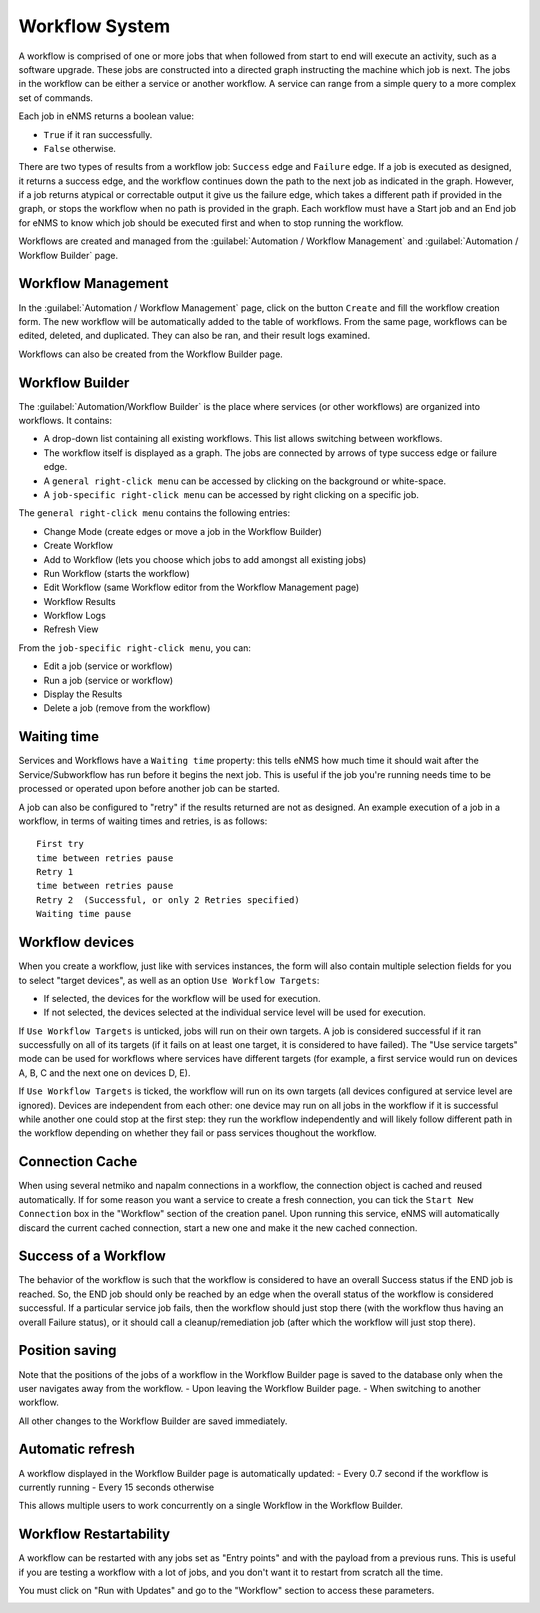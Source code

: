 ===============
Workflow System
===============

A workflow is comprised of one or more jobs that when followed from start to end will execute an activity, such as a software upgrade. These jobs are constructed into a directed graph instructing the machine which job is next. The jobs in the workflow can be either a service or another workflow. A service can range from a simple query to a more complex set of commands.

Each job in eNMS returns a boolean value:

- ``True`` if it ran successfully.
- ``False`` otherwise.

There are two types of results from a workflow job: ``Success`` edge and ``Failure`` edge. If a job is executed as designed, it returns a success edge, and the workflow continues down the path to the next job as indicated in the graph. However, if a job returns atypical or correctable output it give us the failure edge, which takes a different path if provided in the graph, or stops the workflow when no path is provided in the graph. Each workflow must have a Start job and an End job for eNMS to know which job should be executed first and when to stop running the workflow.

Workflows are created and managed from the :guilabel:`Automation / Workflow Management` and :guilabel:`Automation / Workflow Builder` page.

Workflow Management
-------------------

In the :guilabel:`Automation / Workflow Management` page, click on the button ``Create`` and fill the workflow creation form.
The new workflow will be automatically added to the table of workflows.
From the same page, workflows can be edited, deleted, and duplicated. They can also be ran, and their result logs examined.

.. image:: /_static/workflows/workflow_management.png
   :alt: Workflow management
   :align: center

Workflows can also be created from the Workflow Builder page.

Workflow Builder
----------------

The :guilabel:`Automation/Workflow Builder` is the place where services (or other workflows) are organized into workflows.
It contains:

- A drop-down list containing all existing workflows. This list allows switching between workflows.
- The workflow itself is displayed as a graph. The  jobs are connected by arrows of type success edge or failure edge.
- A ``general right-click menu`` can be accessed by clicking on the background or white-space.
- A ``job-specific right-click menu`` can be accessed by right clicking on a specific job.

The ``general right-click menu`` contains the following entries:

- Change Mode (create edges or move a job in the Workflow Builder)
- Create Workflow
- Add to Workflow (lets you choose which jobs to add amongst all existing jobs)
- Run Workflow (starts the workflow)
- Edit Workflow (same Workflow editor from the Workflow Management page)
- Workflow Results
- Workflow Logs
- Refresh View

.. image:: /_static/workflows/workflow_background_menu.png
   :alt: Workflow management
   :align: center

From the ``job-specific right-click menu``, you can:

- Edit a job (service or workflow)
- Run a job (service or workflow)
- Display the Results
- Delete a job (remove from the workflow)

.. image:: /_static/workflows/workflow_job_menu.png
   :alt: Workflow management
   :align: center

Waiting time
------------

Services and Workflows have a ``Waiting time`` property: this tells eNMS how much time it should wait after the Service/Subworkflow has run before it begins the next job.
This is useful if the job you're running needs time to be processed or operated upon before another job can be started.

A job can also be configured to "retry"  if the results returned are not as designed. An example execution of a job in a workflow, in terms of waiting times and retries, is as follows:

::

  First try
  time between retries pause
  Retry 1
  time between retries pause
  Retry 2  (Successful, or only 2 Retries specified)
  Waiting time pause

Workflow devices
----------------

When you create a workflow, just like with services instances, the form will also contain multiple selection fields for you to select "target devices", as well as an option ``Use Workflow Targets``:

- If selected, the devices for the workflow will be used for execution.
- If not selected, the devices selected at the individual service level will be used for execution.


If ``Use Workflow Targets`` is unticked, jobs will run on their own targets. A job is considered successful if it ran successfully on all of its targets (if it fails on at least one target, it is considered to have failed).
The "Use service targets" mode can be used for workflows where services have different targets (for example, a first service would run on devices A, B, C and the next one on devices D, E).

If ``Use Workflow Targets`` is ticked, the workflow will run on its own targets (all devices configured at service level are ignored). Devices are independent from each other: one device may run on all jobs in the workflow if it is successful while another one could stop at the first step: they run the workflow independently and will likely follow different path in the workflow depending on whether they fail or pass services thoughout the workflow.

Connection Cache
----------------

When using several netmiko and napalm connections in a workflow, the connection object is cached and reused automatically.
If for some reason you want a service to create a fresh connection, you can tick the ``Start New Connection`` box
in the "Workflow" section of the creation panel.
Upon running this service, eNMS will automatically discard the current cached connection, start a new one and
make it the new cached connection.

Success of a Workflow
---------------------

The behavior of the workflow is such that the workflow is considered to have an overall Success status if the END job is reached. So, the END job should only be reached by an edge when the overall status of the workflow is considered successful. If a particular service job fails, then the workflow should just stop there (with the workflow thus having an overall Failure status), or it should call a cleanup/remediation job (after which the workflow will just stop there).

Position saving
---------------

Note that the positions of the jobs of a workflow in the Workflow Builder page is saved to the database only when the user navigates away from the workflow.
- Upon leaving the Workflow Builder page.
- When switching to another workflow.

All other changes to the Workflow Builder are saved immediately.

Automatic refresh
-----------------

A workflow displayed in the Workflow Builder page is automatically updated:
- Every 0.7 second if the workflow is currently running
- Every 15 seconds otherwise

This allows multiple users to work concurrently on a single Workflow in the Workflow Builder.

Workflow Restartability
-----------------------

A workflow can be restarted with any jobs set as "Entry points"
and with the payload from a previous runs.
This is useful if you are testing a workflow with a lot of jobs, and you don't want it to
restart from scratch all the time.

You must click on "Run with Updates" and go to the "Workflow" section to access these parameters.

.. image:: /_static/workflows/workflow_restartability.png
   :alt: Workflow Restartability
   :align: center
